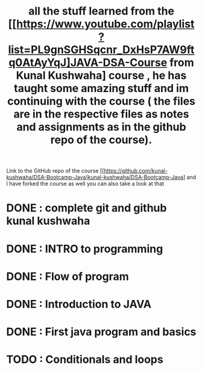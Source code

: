 #+TITLE: all the stuff learned from the *[[https://www.youtube.com/playlist?list=PL9gnSGHSqcnr_DxHsP7AW9ftq0AtAyYqJ]JAVA-DSA-Course from Kunal Kushwaha] course* , he has taught some amazing stuff and im continuing with the course ( the files are in the respective files as notes and assignments as in the github repo of the course).
Link to the GitHub repo of the course [[https://github.com/kunal-kushwaha/DSA-Bootcamp-Java]kunal-kushwaha/DSA-Bootcamp-Java] and I have forked the course as well you can also take a look at that

* DONE : complete git and github kunal kushwaha
* DONE : INTRO to programming
* DONE : Flow of program
* DONE : Introduction to JAVA
* DONE : First java program and basics
* TODO : Conditionals and loops
